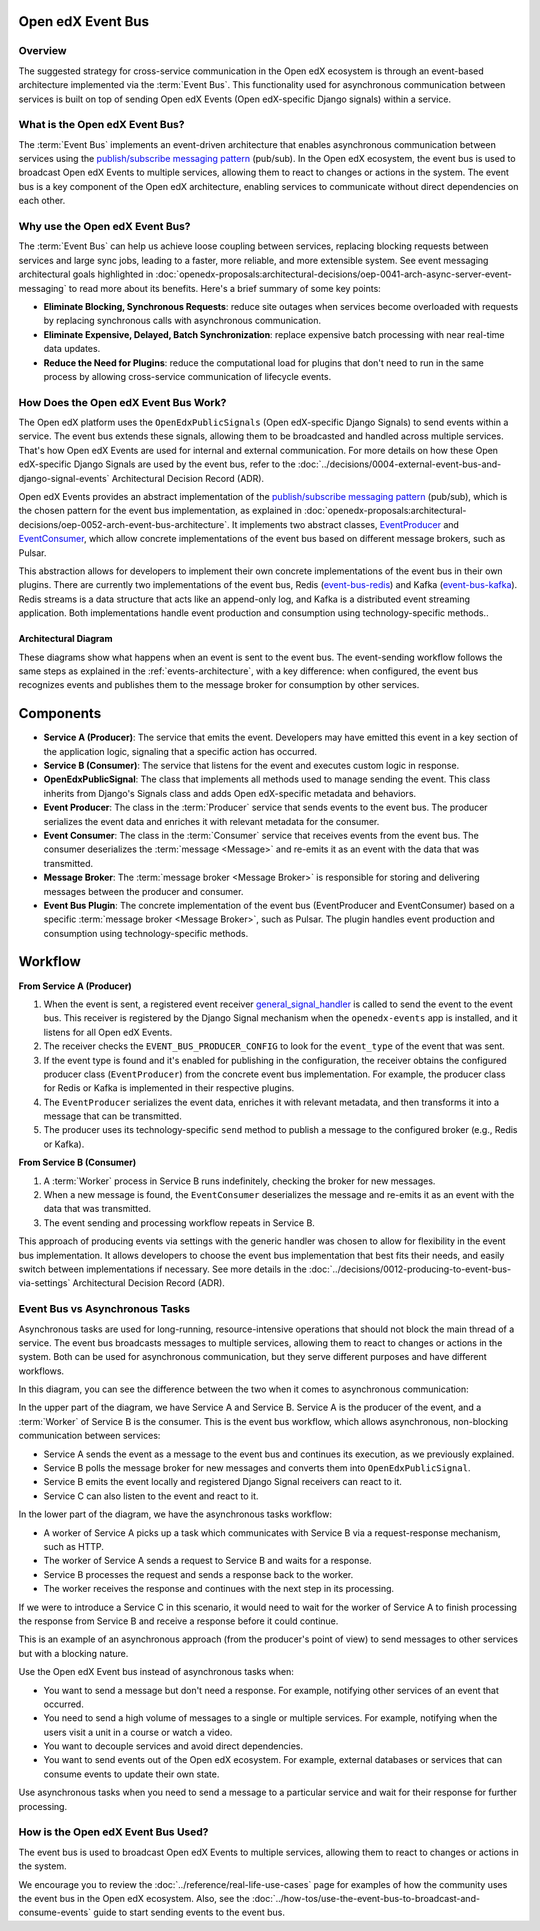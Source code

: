 Open edX Event Bus
==================

Overview
--------

The suggested strategy for cross-service communication in the Open edX ecosystem is through an event-based architecture implemented via the :term:`Event Bus`. This functionality used for asynchronous communication between services is built on top of sending Open edX Events (Open edX-specific Django signals) within a service.

What is the Open edX Event Bus?
-------------------------------

The :term:`Event Bus` implements an event-driven architecture that enables asynchronous communication between services using the `publish/subscribe messaging pattern`_ (pub/sub). In the Open edX ecosystem, the event bus is used to broadcast Open edX Events to multiple services, allowing them to react to changes or actions in the system. The event bus is a key component of the Open edX architecture, enabling services to communicate without direct dependencies on each other.

.. image:: ../_images/event-bus-overview.png
   :alt: Open edX Event Bus Overview
   :align: center

Why use the Open edX Event Bus?
-------------------------------

The :term:`Event Bus` can help us achieve loose coupling between services, replacing blocking requests between services and large sync jobs, leading to a faster, more reliable, and more extensible system. See event messaging architectural goals highlighted in :doc:`openedx-proposals:architectural-decisions/oep-0041-arch-async-server-event-messaging` to read more about its benefits. Here's a brief summary of some key points:

* **Eliminate Blocking, Synchronous Requests**: reduce site outages when services become overloaded with requests by replacing synchronous calls with asynchronous communication.
* **Eliminate Expensive, Delayed, Batch Synchronization**: replace expensive batch processing with near real-time data updates.
* **Reduce the Need for Plugins**: reduce the computational load for plugins that don't need to run in the same process by allowing cross-service communication of lifecycle events.

How Does the Open edX Event Bus Work?
-------------------------------------

The Open edX platform uses the ``OpenEdxPublicSignals`` (Open edX-specific Django Signals) to send events within a service. The event bus extends these signals, allowing them to be broadcasted and handled across multiple services. That's how Open edX Events are used for internal and external communication. For more details on how these Open edX-specific Django Signals are used by the event bus, refer to the :doc:`../decisions/0004-external-event-bus-and-django-signal-events` Architectural Decision Record (ADR).

Open edX Events provides an abstract implementation of the `publish/subscribe messaging pattern`_ (pub/sub), which is the chosen pattern for the event bus implementation, as explained in :doc:`openedx-proposals:architectural-decisions/oep-0052-arch-event-bus-architecture`. It implements two abstract classes, `EventProducer`_ and `EventConsumer`_, which allow concrete implementations of the event bus based on different message brokers, such as Pulsar.

This abstraction allows for developers to implement their own concrete implementations of the event bus in their own plugins. There are currently two implementations of the event bus, Redis (`event-bus-redis`_) and Kafka (`event-bus-kafka`_). Redis streams is a data structure that acts like an append-only log, and Kafka is a distributed event streaming application. Both implementations handle event production and consumption using technology-specific methods..

Architectural Diagram
*********************

These diagrams show what happens when an event is sent to the event bus. The event-sending workflow follows the same steps as explained in the :ref:`events-architecture`, with a key difference: when configured, the event bus recognizes events and publishes them to the message broker for consumption by other services.

Components
=============

* **Service A (Producer)**: The service that emits the event. Developers may have emitted this event in a key section of the application logic, signaling that a specific action has occurred.
* **Service B (Consumer)**: The service that listens for the event and executes custom logic in response.
* **OpenEdxPublicSignal**: The class that implements all methods used to manage sending the event. This class inherits from Django's Signals class and adds Open edX-specific metadata and behaviors.
* **Event Producer**: The class in the :term:`Producer` service that sends events to the event bus. The producer serializes the event data and enriches it with relevant metadata for the consumer.
* **Event Consumer**: The class in the :term:`Consumer` service that receives events from the event bus. The consumer deserializes the :term:`message <Message>` and re-emits it as an event with the data that was transmitted.
* **Message Broker**: The :term:`message broker <Message Broker>` is responsible for storing and delivering messages between the producer and consumer.
* **Event Bus Plugin**: The concrete implementation of the event bus (EventProducer and EventConsumer) based on a specific :term:`message broker <Message Broker>`, such as Pulsar. The plugin handles event production and consumption using technology-specific methods.

Workflow
==========

.. image:: ../_images/event-bus-workflow-service-a.png
   :alt: Open edX Event Bus Workflow (Service A)
   :align: center

**From Service A (Producer)**

1. When the event is sent, a registered event receiver `general_signal_handler`_ is called to send the event to the event bus. This receiver is registered by the Django Signal mechanism when the ``openedx-events`` app is installed, and it listens for all Open edX Events.
2. The receiver checks the ``EVENT_BUS_PRODUCER_CONFIG`` to look for the ``event_type`` of the event that was sent.
3. If the event type is found and it's enabled for publishing in the configuration, the receiver obtains the configured producer class (``EventProducer``) from the concrete event bus implementation. For example, the producer class for Redis or Kafka is implemented in their respective plugins.
4. The ``EventProducer`` serializes the event data, enriches it with relevant metadata, and then transforms it into a message that can be transmitted.
5. The producer uses its technology-specific ``send`` method to publish a message to the configured broker (e.g., Redis or Kafka).

.. image:: ../_images/event-bus-workflow-service-b.png
   :alt: Open edX Event Bus Workflow (Service B)
   :align: center

**From Service B (Consumer)**

1. A :term:`Worker` process in Service B runs indefinitely, checking the broker for new messages.
2. When a new message is found, the ``EventConsumer`` deserializes the message and re-emits it as an event with the data that was transmitted.
3. The event sending and processing workflow repeats in Service B.

This approach of producing events via settings with the generic handler was chosen to allow for flexibility in the event bus implementation. It allows developers to choose the event bus implementation that best fits their needs, and easily switch between implementations if necessary. See more details in the :doc:`../decisions/0012-producing-to-event-bus-via-settings` Architectural Decision Record (ADR).

Event Bus vs Asynchronous Tasks
-------------------------------

Asynchronous tasks are used for long-running, resource-intensive operations that should not block the main thread of a service. The event bus broadcasts messages to multiple services, allowing them to react to changes or actions in the system. Both can be used for asynchronous communication, but they serve different purposes and have different workflows.

In this diagram, you can see the difference between the two when it comes to asynchronous communication:

.. image:: ../_images/event-bus-vs-asynchronous-tasks.png
   :alt: Open edX Event Bus vs Asynchronous Tasks
   :align: center

In the upper part of the diagram, we have Service A and Service B. Service A is the producer of the event, and a :term:`Worker` of Service B is the consumer. This is the event bus workflow, which allows asynchronous, non-blocking communication between services:

- Service A sends the event as a message to the event bus and continues its execution, as we previously explained.
- Service B polls the message broker for new messages and converts them into ``OpenEdxPublicSignal``.
- Service B emits the event locally and registered Django Signal receivers can react to it.
- Service C can also listen to the event and react to it.

In the lower part of the diagram, we have the asynchronous tasks workflow:

- A worker of Service A picks up a task which communicates with Service B via a request-response mechanism, such as HTTP.
- The worker of Service A sends a request to Service B and waits for a response.
- Service B processes the request and sends a response back to the worker.
- The worker receives the response and continues with the next step in its processing.

If we were to introduce a Service C in this scenario, it would need to wait for the worker of Service A to finish processing the response from Service B and receive a response before it could continue.

This is an example of an asynchronous approach (from the producer's point of view) to send messages to other services but with a blocking nature.

Use the Open edX Event bus instead of asynchronous tasks when:

- You want to send a message but don't need a response. For example, notifying other services of an event that occurred.
- You need to send a high volume of messages to a single or multiple services. For example, notifying when the users visit a unit in a course or watch a video.
- You want to decouple services and avoid direct dependencies.
- You want to send events out of the Open edX ecosystem. For example, external databases or services that can consume events to update their own state.

Use asynchronous tasks when you need to send a message to a particular service and wait for their response for further processing.

How is the Open edX Event Bus Used?
-----------------------------------

The event bus is used to broadcast Open edX Events to multiple services, allowing them to react to changes or actions in the system.

We encourage you to review the :doc:`../reference/real-life-use-cases` page for examples of how the community uses the event bus in the Open edX ecosystem. Also, see the :doc:`../how-tos/use-the-event-bus-to-broadcast-and-consume-events` guide to start sending events to the event bus.

.. _general_signal_handler: https://github.com/openedx/openedx-events/blob/main/openedx_events/apps.py#L16-L44
.. _EventProducer: https://github.com/openedx/openedx-events/blob/main/openedx_events/event_bus/__init__.py#L71-L91
.. _EventConsumer: https://github.com/openedx/openedx-events/blob/main/openedx_events/event_bus/__init__.py#L128-L139
.. _publish/subscribe messaging pattern: https://en.wikipedia.org/wiki/Publish%E2%80%93subscribe_pattern
.. _event-bus-redis: https://github.com/openedx/event-bus-redis/
.. _event-bus-kafka: https://github.com/openedx/event-bus-kafka/
